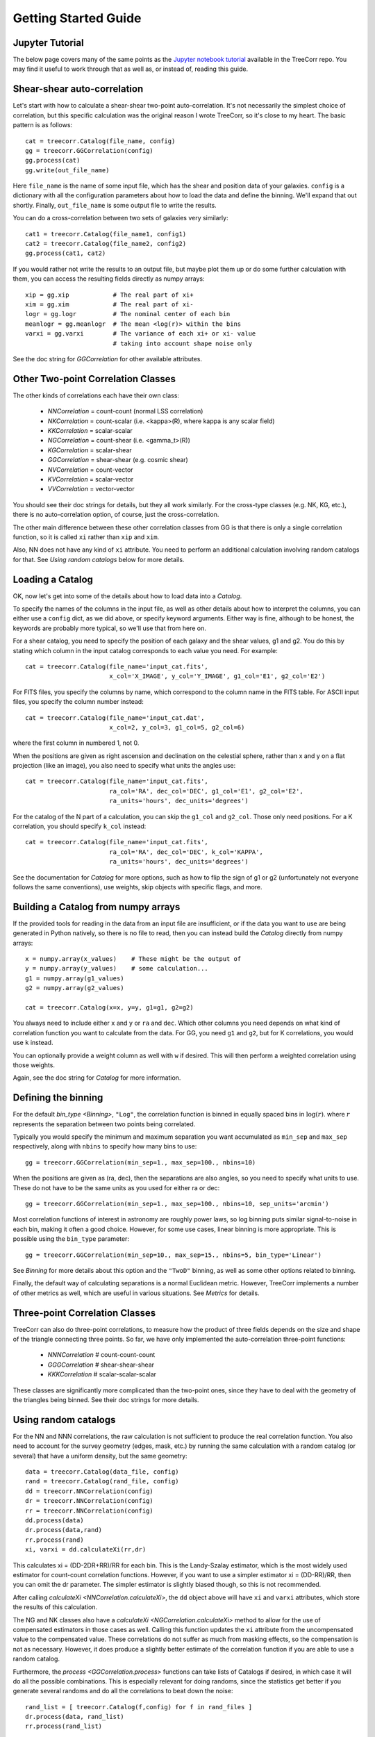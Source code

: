Getting Started Guide
---------------------

Jupyter Tutorial
^^^^^^^^^^^^^^^^

The below page covers many of the same points as the
`Jupyter notebook tutorial <https://github.com/rmjarvis/TreeCorr/blob/main/tests/Tutorial.ipynb>`_
available in the TreeCorr repo.
You may find it useful to work through that as well as, or instead of, reading this guide.

Shear-shear auto-correlation
^^^^^^^^^^^^^^^^^^^^^^^^^^^^

Let's start with how to calculate a shear-shear two-point auto-correlation.
It's not necessarily the simplest choice of correlation, but this specific
calculation was the original reason I wrote TreeCorr, so it's close to my heart.
The basic pattern is as follows::

    cat = treecorr.Catalog(file_name, config)
    gg = treecorr.GGCorrelation(config)
    gg.process(cat)
    gg.write(out_file_name)

Here ``file_name`` is the name of some input file, which has the shear and position
data of your galaxies.  ``config`` is a dictionary with all the configuration
parameters about how to load the data and define the binning.  We'll expand that
out shortly.  Finally, ``out_file_name`` is some output file to write the results.

You can do a cross-correlation between two sets of galaxies very similarly::

    cat1 = treecorr.Catalog(file_name1, config1)
    cat2 = treecorr.Catalog(file_name2, config2)
    gg.process(cat1, cat2)

If you would rather not write the results to an output file, but maybe plot them up or do some
further calculation with them, you can access the resulting fields directly as numpy arrays::

    xip = gg.xip            # The real part of xi+
    xim = gg.xim            # The real part of xi-
    logr = gg.logr          # The nominal center of each bin
    meanlogr = gg.meanlogr  # The mean <log(r)> within the bins
    varxi = gg.varxi        # The variance of each xi+ or xi- value
                            # taking into account shape noise only

See the doc string for `GGCorrelation` for other available attributes.

Other Two-point Correlation Classes
^^^^^^^^^^^^^^^^^^^^^^^^^^^^^^^^^^^

The other kinds of correlations each have their own class:

    - `NNCorrelation` = count-count  (normal LSS correlation)
    - `NKCorrelation` = count-scalar (i.e. <kappa>(R), where kappa is any scalar field)
    - `KKCorrelation` = scalar-scalar
    - `NGCorrelation` = count-shear  (i.e. <gamma_t>(R))
    - `KGCorrelation` = scalar-shear
    - `GGCorrelation` = shear-shear  (e.g. cosmic shear)
    - `NVCorrelation` = count-vector
    - `KVCorrelation` = scalar-vector
    - `VVCorrelation` = vector-vector

You should see their doc strings for details, but they all work similarly.
For the cross-type classes (e.g. NK, KG, etc.), there is no auto-correlation option,
of course, just the cross-correlation.

The other main difference between these other correlation classes from GG is that there is only a
single correlation function, so it is called ``xi`` rather than ``xip`` and ``xim``.

Also, NN does not have any kind of ``xi`` attribute.  You need to perform an additional
calculation involving random catalogs for that.
See `Using random catalogs` below for more details.


Loading a Catalog
^^^^^^^^^^^^^^^^^

OK, now let's get into some of the details about how to load data into a `Catalog`.

To specify the names of the columns in the input file, as well as other details about
how to interpret the columns, you can either use a ``config`` dict, as we did above,
or specify keyword arguments.  Either way is fine, although to be honest, the keywords
are probably more typical, so we'll use that from here on.

For a shear catalog, you need to specify the position of each galaxy and the
shear values, g1 and g2.  You do this by stating which column in the input catalog
corresponds to each value you need.  For example::

    cat = treecorr.Catalog(file_name='input_cat.fits',
                           x_col='X_IMAGE', y_col='Y_IMAGE', g1_col='E1', g2_col='E2')

For FITS files, you specify the columns by name, which correspond to the column name
in the FITS table.  For ASCII input files, you specify the column number instead::

    cat = treecorr.Catalog(file_name='input_cat.dat',
                           x_col=2, y_col=3, g1_col=5, g2_col=6)

where the first column in numbered 1, not 0.

When the positions are given as right ascension and declination on the celestial
sphere, rather than x and y on a flat projection (like an image), you also need
to specify what units the angles use::

    cat = treecorr.Catalog(file_name='input_cat.fits',
                           ra_col='RA', dec_col='DEC', g1_col='E1', g2_col='E2',
                           ra_units='hours', dec_units='degrees')

For the catalog of the N part of a calculation, you can skip the ``g1_col`` and ``g2_col``.
Those only need positions. For a K correlation, you should specify ``k_col`` instead::

    cat = treecorr.Catalog(file_name='input_cat.fits',
                           ra_col='RA', dec_col='DEC', k_col='KAPPA',
                           ra_units='hours', dec_units='degrees')

See the documentation for `Catalog` for more options, such as how to flip the sign of
g1 or g2 (unfortunately not everyone follows the same conventions), use weights,
skip objects with specific flags, and more.


Building a Catalog from numpy arrays
^^^^^^^^^^^^^^^^^^^^^^^^^^^^^^^^^^^^

If the provided tools for reading in the data from an input file are insufficient, or if
the data you want to use are being generated in Python natively, so there is no file
to read, then you can instead build the `Catalog` directly from numpy arrays::

    x = numpy.array(x_values)    # These might be the output of
    y = numpy.array(y_values)    # some calculation...
    g1 = numpy.array(g1_values)
    g2 = numpy.array(g2_values)

    cat = treecorr.Catalog(x=x, y=y, g1=g1, g2=g2)

You always need to include either ``x`` and ``y`` or ``ra`` and ``dec``.
Which other columns you need depends on what kind of correlation function you want to calculate
from the data.  For GG, you need ``g1`` and ``g2``, but for K correlations, you would use
``k`` instead.

You can optionally provide a weight column as well with ``w`` if desired.
This will then perform a weighted correlation using those weights.

Again, see the doc string for `Catalog` for more information.


Defining the binning
^^^^^^^^^^^^^^^^^^^^

For the default `bin_type <Binning>`, ``"Log"``, the correlation function is binned
in equally spaced bins in :math:`\log(r)`.  where :math:`r` represents the separation
between two points being correlated.

Typically you would specify the minimum and
maximum separation you want accumulated as ``min_sep`` and ``max_sep`` respectively,
along with ``nbins`` to specify how many bins to use::

    gg = treecorr.GGCorrelation(min_sep=1., max_sep=100., nbins=10)

When the positions are given as (ra, dec), then the separations are also angles,
so you need to specify what units to use. These do not have to be the same units
as you used for either ra or dec::

    gg = treecorr.GGCorrelation(min_sep=1., max_sep=100., nbins=10, sep_units='arcmin')

Most correlation functions of interest in astronomy are roughly power laws, so log
binning puts similar signal-to-noise in each bin, making it often a good choice.
However, for some use cases, linear binning is more appropriate.  This is possible
using the ``bin_type`` parameter::

    gg = treecorr.GGCorrelation(min_sep=10., max_sep=15., nbins=5, bin_type='Linear')

See `Binning` for more details about this option and the ``"TwoD"`` binning,
as well as some other options related to binning.

Finally, the default way of calculating separations is a normal Euclidean metric.
However, TreeCorr implements a number of other metrics as well, which are useful
in various situations.  See `Metrics` for details.

Three-point Correlation Classes
^^^^^^^^^^^^^^^^^^^^^^^^^^^^^^^

TreeCorr can also do three-point correlations, to measure how the product of three fields
depends on the size and shape of the triangle connecting three points.
So far, we have only implemented the auto-correlation three-point functions:

    - `NNNCorrelation`  # count-count-count
    - `GGGCorrelation`  # shear-shear-shear
    - `KKKCorrelation`  # scalar-scalar-scalar

These classes are significantly more complicated than the two-point ones,
since they have to deal with the geometry of the triangles being binned.
See their doc strings for more details.


Using random catalogs
^^^^^^^^^^^^^^^^^^^^^

For the NN and NNN correlations, the raw calculation is not sufficient to produce the real
correlation function.  You also need to account for the survey geometry (edges, mask, etc.)
by running the same calculation with a random catalog (or several) that have a uniform density,
but the same geometry::

    data = treecorr.Catalog(data_file, config)
    rand = treecorr.Catalog(rand_file, config)
    dd = treecorr.NNCorrelation(config)
    dr = treecorr.NNCorrelation(config)
    rr = treecorr.NNCorrelation(config)
    dd.process(data)
    dr.process(data,rand)
    rr.process(rand)
    xi, varxi = dd.calculateXi(rr,dr)


This calculates xi = (DD-2DR+RR)/RR for each bin.  This is the Landy-Szalay estimator,
which is the most widely used estimator for count-count correlation functions.  However,
if you want to use a simpler estimator xi = (DD-RR)/RR, then you can omit the dr parameter.
The simpler estimator is slightly biased though, so this is not recommended.

After calling `calculateXi <NNCorrelation.calculateXi>`, the ``dd`` object above will have ``xi``
and ``varxi`` attributes, which store the results of this calculation.

The NG and NK classes also have a `calculateXi <NGCorrelation.calculateXi>` method to allow
for the use of compensated estimators in those cases as well.
Calling this function updates the ``xi`` attribute from the uncompensated value to the
compensated value.
These correlations do not suffer as much from masking effects,
so the compensation is not as necessary.  However, it does produce a slightly better estimate
of the correlation function if you are able to use a random catalog.

Furthermore, the `process <GGCorrelation.process>` functions can take lists of Catalogs if desired,
in which case it will
do all the possible combinations.  This is especially relevant for doing randoms,
since the statistics get better if you generate several randoms and do all the correlations to beat down the noise::

    rand_list = [ treecorr.Catalog(f,config) for f in rand_files ]
    dr.process(data, rand_list)
    rr.process(rand_list)

The corresponding three-point NNN calculation is even more complicated, since there are 8 total
combinations that need to be computed: zeta = (DDD-DDR-DRD-RDD+DRR+RDR+RRD-RRR)/RRR.
Because of the triangle geometry, we don't have DRR = DRD = RDD, so all 8 need to be computed.
See the docstring for `calculateZeta` for more details.

Manually accumulating the correlation function
^^^^^^^^^^^^^^^^^^^^^^^^^^^^^^^^^^^^^^^^^^^^^^

For even more control over the calculation, you can break up the steps in the
`process <GGCorrelation.process>` functions.  There are typically three steps:

1. Calculate the variance of the field as needed (i.e. for anything but NN correlations).
2. Accumulate the correlations into the bins for each auto-correlation and cross-correlation desired.
3. Finalize the calculation.

If you have several pairs of catalogs that you want to accumulate into a single correlation
function, you could write the following::

    lens_cats = [ treecorr.Catalog(f,config) for f in lens_files ]
    source_cats = [ treecorr.Catalog(f,config) for f in source_files ]
    ng = treecorr.NGCorrelation(config)
    varg = treecorr.calculateVarG(source_cats)
    for c1, c2 in zip(lens_cats, source_cats):
        ng.process_cross(c1,c2)
    ng.finalize(varg)

In addition to `process_cross <NGCorrelation.process_cross>`,
classes that allow auto-correlations have a
`process_auto <GGCorrelation.process_auto>` method for manually processing
auto-correlations.  See the doc strings for these methods for more information.

Breaking up the calculation manually like this is probably not often necessary anymore.
It used to be useful for dividing a calculation among several machines, which would
each save their results to disk.  These results could then be reassembled and
finalized after all the results were finished.

However, this work mode is now incorporated directly into TreeCorr via the use of
"patches".  See `Patches` for details about how to automatically
divide up your input catalog into patches and to farm the calculation out to
multiple machines using MPI.
